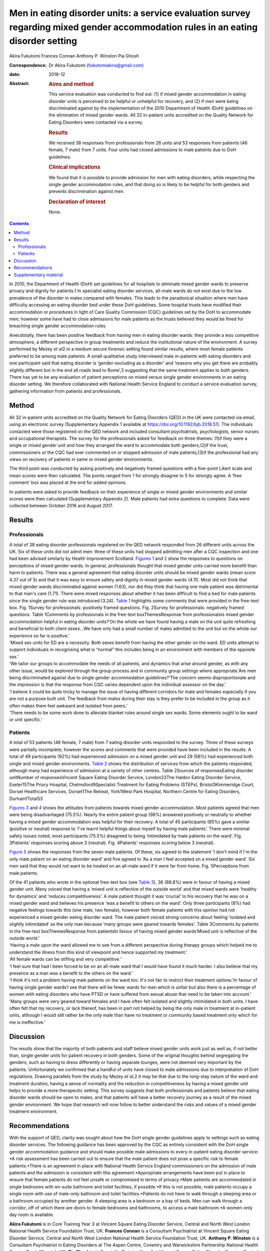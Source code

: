 ==================================================================================================================================
Men in eating disorder units: a service evaluation survey regarding mixed gender accommodation rules in an eating disorder setting
==================================================================================================================================



Akira Fukutomi
Frances Connan
Anthony P. Winston
Pia Ghosh

:Correspondence: Dr Akira Fukutomi (fukutomiakira@gmail.com)

:date: 2018-12

:Abstract:
   .. rubric:: Aims and method
      :name: sec_a1

   This service evaluation was conducted to find out: (1) if mixed
   gender accommodation in eating disorder units is perceived to be
   helpful or unhelpful for recovery, and (2) if men were being
   discriminated against by the implementation of the 2010 Department of
   Health (DoH) guidelines on the elimination of mixed gender wards. All
   32 in-patient units accredited on the Quality Network for Eating
   Disorders were contacted via a survey.

   .. rubric:: Results
      :name: sec_a2

   We received 38 responses from professionals from 26 units and 53
   responses from patients (46 female, 7 male) from 7 units. Four units
   had closed admissions to male patients due to DoH guidelines.

   .. rubric:: Clinical implications
      :name: sec_a3

   We found that it is possible to provide admission for men with eating
   disorders, while respecting the single gender accommodation rules,
   and that doing so is likely to be helpful for both genders and
   prevents discrimination against men.

   .. rubric:: Declaration of interest
      :name: sec_a4

   None.


.. contents::
   :depth: 3
..

In 2010, the Department of Health (DoH) set guidelines for all hospitals
to eliminate mixed gender wards to preserve privacy and dignity for
patients.1 In specialist eating disorder services, all-male wards do not
exist due to the low prevalence of the disorder in males compared with
females. This leads to the paradoxical situation where men have
difficulty accessing an eating disorder bed under these DoH guidelines.
Some hospital trusts have modified their accommodation or procedures in
light of Care Quality Commission (CQC) guidelines set by the DoH to
accommodate men; however some have had to close admissions for male
patients as the trusts believed they would be fined for breaching single
gender accommodation rules.

Anecdotally, there has been positive feedback from having men in eating
disorder wards: they provide a less competitive atmosphere, a different
perspective in group treatments and reduce the institutional nature of
the environment. A survey performed by Mezey *et al*\ 2 in a medium
secure forensic setting found similar results, where most female
patients preferred to be among male patients. A small qualitative study
interviewed male in-patients with eating disorders and one participant
said that eating disorder is ‘gender-excluding as a disorder’ and
‘reasons why you get there are probably slightly different but in the
end all roads lead to Rome’,3 suggesting that the same treatment applies
to both genders. There has yet to be any evaluation of patient
perceptions on mixed versus single gender environments in an eating
disorder setting. We therefore collaborated with National Health Service
England to conduct a service evaluation survey, gathering information
from patients and professionals.

.. _sec1:

Method
======

All 32 in-patient units accredited on the Quality Network for Eating
Disorders (QED) in the UK were contacted via email, using an electronic
survey (Supplementary Appendix 1 available at
https://doi.org/10.1192/bjb.2018.51). The individuals contacted were
those registered on the QED network and included consultant
psychiatrists, psychologists, senior nurses and occupational therapists.
The survey for the professionals asked for feedback on three themes:
(1)if they were a single or mixed gender unit and how they arranged the
ward to accommodate both genders;(2)if the trust, commissioners or the
CQC had ever commented on or stopped admission of male patients;(3)if
the professional had any views on recovery of patients in same or mixed
gender environments.

The third point was conducted by asking positively and negatively framed
questions with a five-point Likert scale and mean scores were then
calculated. The points ranged from 1 for strongly disagree to 5 for
strongly agree. A ‘free comment’ box was placed at the end for added
opinions.

In-patients were asked to provide feedback on their experience of single
or mixed gender environments and similar scores were then calculated
(Supplementary Appendix 2). Male patients had extra questions to
complete. Data were collected between October 2016 and August 2017.

.. _sec2:

Results
=======

.. _sec2-1:

Professionals
-------------

| A total of 38 eating disorder professionals registered on the QED
  network responded from 26 different units across the UK. Six of these
  units did not admit men: three of these units had stopped admitting
  men after a CQC inspection and one had been advised similarly by
  Health Improvement Scotland. `Figures 1 <#fig01>`__ and `2 <#fig02>`__
  show the responses to questions on perceptions of mixed gender wards.
  In general, professionals thought that mixed gender units carried more
  benefit than harm to patients. There was a general agreement that
  eating disorder units should be mixed gender wards (mean score 4.37
  out of 5) and that it was easy to ensure safety and dignity in mixed
  gender wards (4.11). Most did not think that mixed gender wards
  discriminated against women (1.63), nor did they think that having one
  male patient was detrimental to that man's care (1.71). There were
  mixed responses about whether it has been difficult to find a bed for
  male patients since the single gender rule was introduced (3.24).
  `Table 1 <#tab01>`__ highlights some comments that were provided in
  the free-text box. Fig. 1Survey for professionals: positively framed
  questions. Fig. 2Survey for professionals: negatively framed
  questions. Table 1Comments by professionals in the free-text
  boxThemesResponse from professionalsIs mixed gender accommodation
  helpful in eating disorder units?‘On the whole we have found having a
  male on the unit quite refreshing and beneficial to both client
  sexes…We have only had a small number of males admitted to the unit
  but on the whole our experience so far is positive.’
| ‘Mixed sex units for ED are a necessity. Both sexes benefit from
  having the other gender on the ward. ED units attempt to support
  individuals in recognising what is “normal” this includes being in an
  environment with members of the opposite sex.’
| ‘We tailor our groups to accommodate the needs of all patients, and
  dynamics that arise around gender, as with any other issue, would be
  explored through the group process and in community group settings
  where appropriate.’Are men being discriminated against due to single
  gender accommodation guidelines?‘The concern seems disproportionate
  and the impression is that the response from CQC varies dependent upon
  the individual assessor on the day.’
| ‘I believe it could be quite tricky to manage the issue of having
  different corridors for male and females especially if you are not a
  purpose built unit. The feedback from males during their stay is they
  prefer to be included in the group as it often makes them feel awkward
  and isolated from peers.’
| ‘There needs to be some work done to alleviate blanket rules around
  single sex wards. Some elements ought to be ward or unit specific.’

.. _sec2-2:

Patients
--------

A total of 53 patients (46 female, 7 male) from 7 eating disorder units
responded to the survey. Three of these surveys were partially
incomplete; however the scores and comments that were provided have been
included in the results. A total of 49 participants (92%) had
experienced admission on a mixed gender unit and 29 (56%) had
experienced both single and mixed gender environments. `Table
2 <#tab02>`__ shows the distribution of services from which the patients
responded, although many had experience of admission at a variety of
other centres. Table 2Sources of responsesEating disorder unitNumber of
responsesVincent Square Eating Disorder Service, London23The Haldon
Eating Disorder Service, Exeter15The Priory Hospital,
Chelmsford9Specialist Treatment for Eating Problems (STEPs),
Bristol3Kimmeridge Court, Dorset Healthcare Services, Dorset1The
Retreat, York1West Park Hospital, Northern Centre for Eating Disorders,
Durham1Total53

`Figures 3 <#fig03>`__ and `4 <#fig04>`__ shows the attitudes from
patients towards mixed gender accommodation. Most patients agreed that
men were being disadvantaged (75.5%). Nearly the entire patient group
(98%) answered positively or neutrally to whether having a mixed gender
accommodation was helpful for their recovery. A total of 45 participants
(85%) gave a similar (positive or neutral) response to ‘I've learnt
helpful things about myself by having male patients’. There were minimal
safety issues noted, most participants (75.5%) disagreed to being
‘intimidated by male patients on the ward’. Fig. 3Patients’ responses
scoring above 3 (neutral). Fig. 4Patients’ responses scoring below 3
(neutral).

`Figure 5 <#fig05>`__ shows the responses from the seven male patients.
Of these, six agreed to the statement ‘I don't mind if I'm the only male
patient on an eating disorder ward’ and five agreed to ‘As a man I feel
accepted on a mixed gender ward’. Six men said that they would not want
to be treated on an all-male ward if it were far from home. Fig.
5Perceptions from male patients.

| Of the 41 patients who wrote in the optional free-text box (see `Table
  3 <#tab03>`__), 36 (88.8%) were in favour of having a mixed gender
  unit. Many voiced that having a ‘mixed unit is reflective of the
  outside world’ and that mixed wards were ‘healthy for dynamics’ and
  ‘reduces competitiveness’. A male patient thought it was ‘crucial’ to
  his recovery that he was on a mixed gender ward and believes his
  presence ‘was a benefit to others on the ward’. Only three
  participants (8%) had negative feelings towards this (one male, two
  female); however both female patients with this opinion had not
  experienced a mixed gender eating disorder ward. The male patient
  voiced strong concerns about feeling ‘isolated and slightly
  intimidated’ as the only man because ‘many groups were geared towards
  females’. Table 3Comments by patients in the free-text
  boxThemesResponse from patientsIn favour of having mixed gender
  wards‘Mixed unit is reflective of the outside world.’
| ‘Having a male upon the ward allowed me to see from a different
  perspective during therapy groups which helped me to understand the
  illness from this kind of viewpoint and hence supported my treatment.’
| ‘All female wards can be stifling and very competitive.’
| ‘I feel sure that had I been forced to be on an all-male ward that I
  would have found it much harder. I also believe that my presence as a
  man was a benefit to the others on the ward.’
| ‘I think it's not a problem having male patients on the ward too. It's
  not fair to restrict their treatment options.’In favour of having
  single gender wards‘I see that there will be fewer wards for men which
  is unfair but also there is a percentage of women with eating
  disorders who have PTSD or have suffered from sexual abuse that need
  to be taken into account.’
| ‘Many groups were very geared toward females and I have often felt
  isolated and slightly intimidated in both units. I have often felt
  that my recovery, or lack thereof, has been in part not helped by
  being the only male in treatment at in-patient units, although I would
  still rather be the only male than have no treatment or community
  based treatment only which for me is ineffective.’

.. _sec3:

Discussion
==========

The results show that the majority of both patients and staff believe
mixed gender units work just as well as, if not better than, single
gender units for patient recovery in both genders. Some of the original
thoughts behind segregating the genders, such as having to dress
differently or having separate lounges, were not deemed very important
by the patients. Unfortunately we confirmed that a handful of units have
closed to male admissions due to interpretation of DoH regulations.
Drawing parallels from the study by Mezey *et al*,2 it may be that due
to the long-stay nature of the ward and treatment duration, having a
sense of normality and the reduction in competitiveness by having a
mixed gender unit helps to provide a more therapeutic setting. This
survey suggests that both professionals and patients believe that eating
disorder wards should be open to males, and that patients will have a
better recovery journey as a result of the mixed gender environment. We
hope that research will now follow to better understand the risks and
values of a mixed gender treatment environment.

.. _sec4:

Recommendations
===============

With the support of QED, clarity was sought about how the DoH single
gender guidelines apply to settings such as eating disorder services.
The following guidance has been approved by the CQC as entirely
consistent with the DoH single gender accommodation guidance and should
make possible male admissions to every in-patient eating disorder
service: •A risk assessment has been carried out to ensure that the male
patient does not pose a specific risk to female patients.•There is an
agreement in place with National Health Service England commissioners on
the admission of male patients and the admission is consistent with this
agreement.•Appropriate arrangements have been put in place to ensure
that female patients do not feel unsafe or compromised in terms of
privacy.•Male patients are accommodated in single bedrooms with en-suite
bathroom and toilet facilities, if possible.•If this is not possible,
male patients occupy a single room with use of male-only bathroom and
toilet facilities.•Patients do not have to walk through a sleeping area
or a bathroom occupied by another gender. A sleeping area is a bedroom
or a bay of beds. Men can walk through a corridor, off of which there
are doors to female bedrooms and bathrooms, to access a male bathroom.•A
women-only day room is available.

**Akira Fukutomi** is in Core Training Year 3 at Vincent Square Eating
Disorder Service, Central and North West London National Health Service
Foundation Trust, UK. **Frances Connan** is a Consultant Psychiatrist at
Vincent Square Eating Disorder Service, Central and North West London
National Health Service Foundation Trust, UK. **Anthony P. Winston** is
a Consultant Psychiatrist in Eating Disorders at The Aspen Centre,
Coventry and Warwickshire Partnership National Health Service Trust,
Warwick, UK. **Pia Ghosh** is in Speciality Training Year 4 at Vincent
Square Eating Disorder Service, Central and North West London National
Health Service Foundation Trust, UK.

.. _sec5:

Supplementary material
======================

For supplementary material accompanying this paper visit
http://dx.doi.org/10.1192/bjb.2018.51.

.. container:: caption

   .. rubric:: 

   click here to view supplementary material
